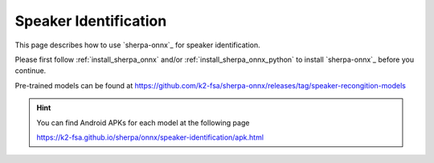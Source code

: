 Speaker Identification
======================

This page describes how to use `sherpa-onnx`_ for speaker identification.

Please first follow :ref:`install_sherpa_onnx` and/or :ref:`install_sherpa_onnx_python`
to install `sherpa-onnx`_ before you continue.


Pre-trained models can be found at `<https://github.com/k2-fsa/sherpa-onnx/releases/tag/speaker-recongition-models>`_

.. hint::

   You can find Android APKs for each model at the following page

   `<https://k2-fsa.github.io/sherpa/onnx/speaker-identification/apk.html>`_
